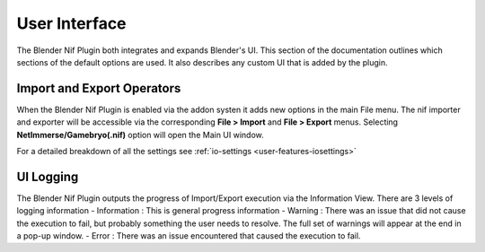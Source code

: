 User Interface
==============
.. _user-ui:

The Blender Nif Plugin both integrates and expands Blender's UI.
This section of the documentation outlines which sections of the default options are used.
It also describes any custom UI that is added by the plugin.

Import and Export Operators
---------------------------
.. _user-ui-operators:

When the Blender Nif Plugin is enabled via the addon systen it adds new options in the main File menu.
The nif importer and exporter will be accessible via the corresponding **File > Import** and **File > Export** menus.
Selecting **NetImmerse/Gamebryo(.nif)** option will open the Main UI window.

For a detailed breakdown of all the settings see :ref:`io-settings <user-features-iosettings>`

UI Logging
----------
.. _user-ui-logging:

The Blender Nif Plugin outputs the progress of Import/Export execution via the Information View.
There are 3 levels of logging information
- Information : This is general progress information
- Warning : There was an issue that did not cause the execution to fail, but probably something the user needs to resolve. The full set of warnings will appear at the end in a pop-up window.
- Error : There was an issue encountered that caused the execution to fail.